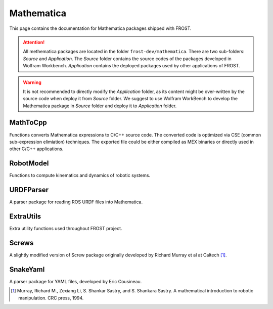 .. _mathematica:

==============================================
Mathematica
==============================================

This page contains the documentation for Mathematica packages shipped with FROST.

.. attention:: All methematica packages are located in the folder ``frost-dev/mathematica``. There are two sub-folders: `Source` and `Application`. The `Source` folder contains the source codes of the packages developed in Wolfram Workbench. `Application` contains the deployed packages used by other applications of FROST.

.. warning:: It is not recommended to directly modify the `Application` folder, as its content might be over-written by the source code when deploy it from `Source` folder. We suggest to use Wolfram WorkBench to develop the Mathematica package in `Source` folder and deploy it to `Application` folder.




MathToCpp
==========

Functions converts Mathematica expressions to C/C++ source code. The converted code is optimized via CSE (common sub-expression elimiation) techniques. The exported file could be either compiled as MEX binaries or directly used in other C/C++ applications.


RobotModel
==========

Functions to compute kinematics and dynamics of robotic systems.



URDFParser
==========

A parser package for reading ROS URDF files into Mathematica.

ExtraUtils
==========

Extra utility functions used throughout FROST project.


Screws
==========

A slightly modified version of Screw package originally developed by Richard Murray et al at Caltech [1]_.

SnakeYaml
==========

A parser package for YAML files, developed by Eric Cousineau.


.. [1] Murray, Richard M., Zexiang Li, S. Shankar Sastry, and S. Shankara Sastry. A mathematical introduction to robotic manipulation. CRC press, 1994.
